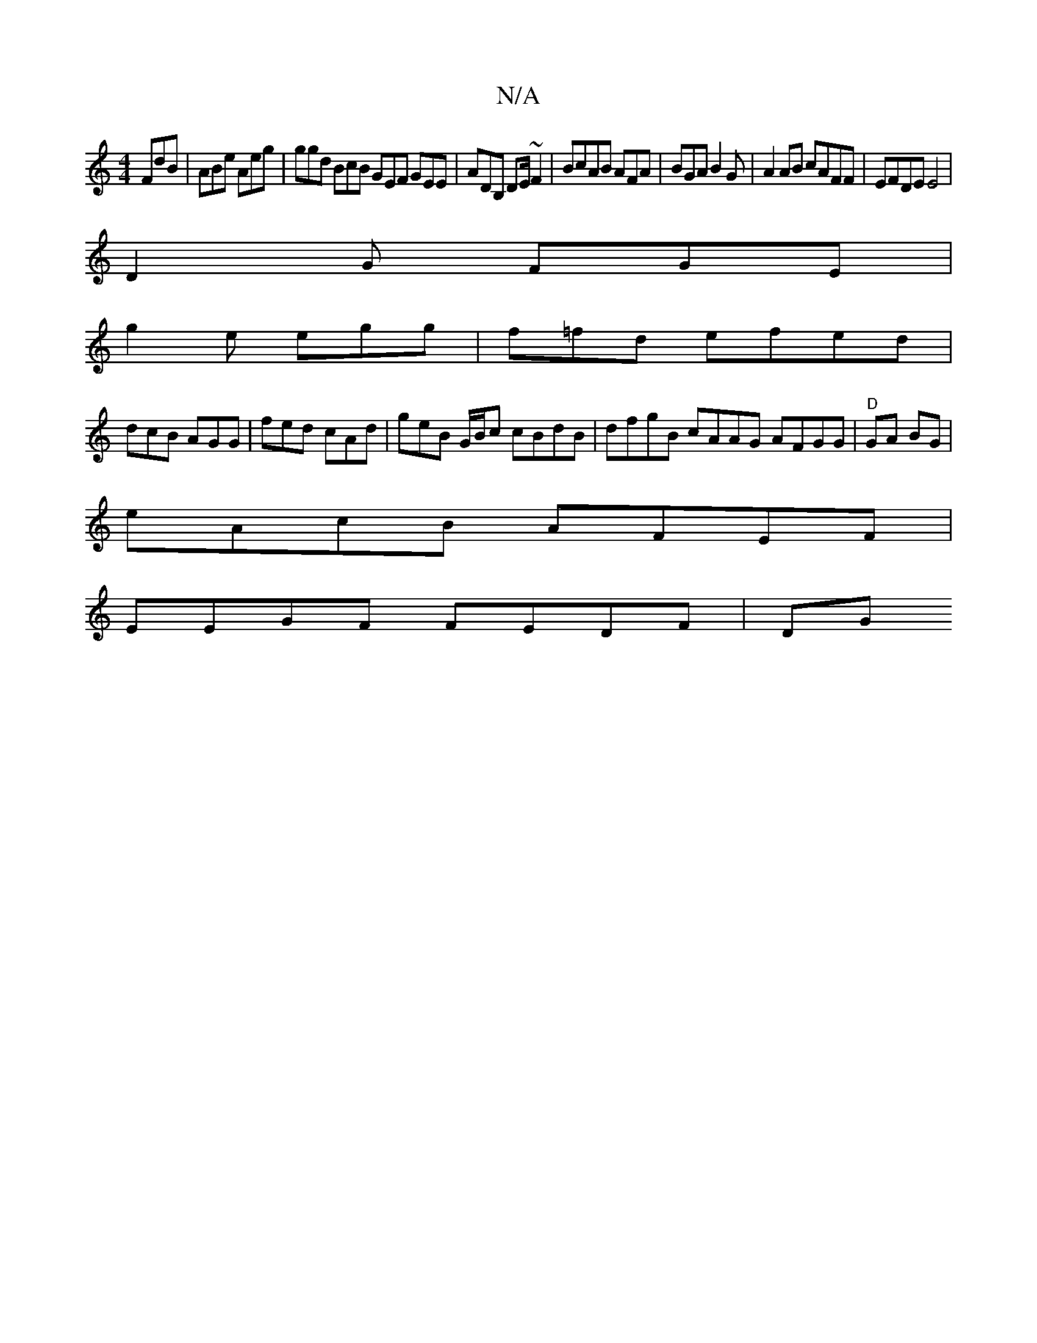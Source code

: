 X:1
T:N/A
M:4/4
R:N/A
K:Cmajor
FdB | ABe Aeg|ggd BcB GEF GEE|ADB, DE/~F2 | BcAB AFA|BGA B2G|A2 AB cAFF|EFDE E4|
D2 G FGE |
g2e egg|f=fd efed|
dcB AGG| fed cAd | geB G/B/c cBdB | dfgB cAAG AFGG|"D" GA BG |
eAcB AFEF |
EEGF FEDF | DG